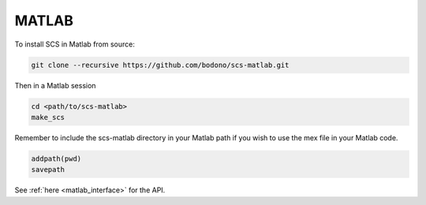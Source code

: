 .. _matlab_install:

MATLAB
======

To install SCS in Matlab from source:

.. code:: bash

  git clone --recursive https://github.com/bodono/scs-matlab.git

Then in a Matlab session

.. code:: matlab

  cd <path/to/scs-matlab>
  make_scs

Remember to include the scs-matlab directory in your Matlab path if you wish to
use the mex file in your Matlab code.

.. code:: matlab

  addpath(pwd)
  savepath

See :ref:`here <matlab_interface>` for the API.

